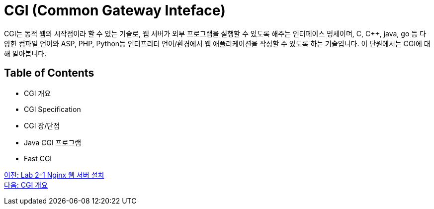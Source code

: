 = CGI (Common Gateway Inteface)

CGI는 동적 웹의 시작점이라 할 수 있는 기술로, 웹 서버가 외부 프로그램을 실행할 수 있도록 해주는 인터페이스 명세이며, C, C++, java, go 등 다양한 컴파일 언어와 ASP, PHP, Python등 인터프리터 언어/환경에서 웹 애플리케이션을 작성할 수 있도록 하는 기술입니다. 이 단원에서는 CGI에 대해 알아봅니다.

== Table of Contents

* CGI 개요
* CGI Specification
* CGI 장/단점
* Java CGI 프로그램
* Fast CGI

link:./11_lab2-1.adoc[이전: Lab 2-1 Nginx 웹 서버 설치] +
link:./13_overview_cgi.adoc[다음: CGI 개요]